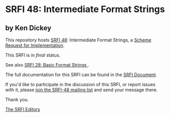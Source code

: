 * SRFI 48: Intermediate Format Strings

** by Ken Dickey

This repository hosts [[https://srfi.schemers.org/srfi-48/][SRFI 48]]: Intermediate Format Strings, a [[https://srfi.schemers.org/][Scheme Request for Implementation]].

This SRFI is in /final/ status.

See also [[https://srfi.schemers.org/srfi-28/][SRFI 28: Basic Format Strings ]].

The full documentation for this SRFI can be found in the [[https://srfi.schemers.org/srfi-48/srfi-48.html][SRFI Document]].

If you'd like to participate in the discussion of this SRFI, or report issues with it, please [[shttp://srfi.schemers.org/srfi-48/][join the SRFI-48 mailing list]] and send your message there.

Thank you.


[[mailto:srfi-editors@srfi.schemers.org][The SRFI Editors]]
